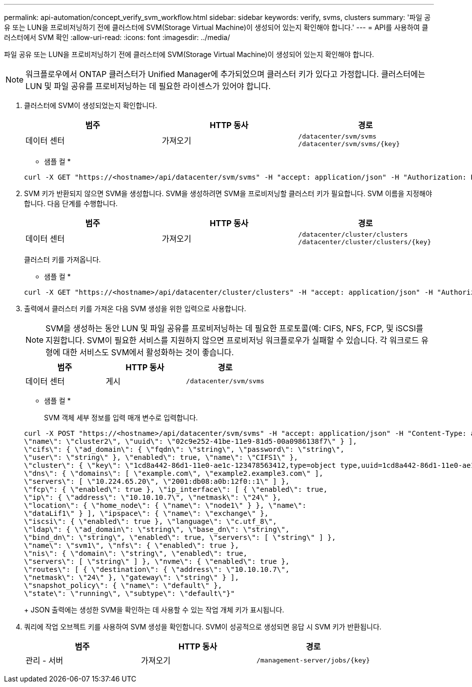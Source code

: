 ---
permalink: api-automation/concept_verify_svm_workflow.html 
sidebar: sidebar 
keywords: verify, svms, clusters 
summary: '파일 공유 또는 LUN을 프로비저닝하기 전에 클러스터에 SVM(Storage Virtual Machine)이 생성되어 있는지 확인해야 합니다.' 
---
= API를 사용하여 클러스터에서 SVM 확인
:allow-uri-read: 
:icons: font
:imagesdir: ../media/


[role="lead"]
파일 공유 또는 LUN을 프로비저닝하기 전에 클러스터에 SVM(Storage Virtual Machine)이 생성되어 있는지 확인해야 합니다.

[NOTE]
====
워크플로우에서 ONTAP 클러스터가 Unified Manager에 추가되었으며 클러스터 키가 있다고 가정합니다. 클러스터에는 LUN 및 파일 공유를 프로비저닝하는 데 필요한 라이센스가 있어야 합니다.

====
. 클러스터에 SVM이 생성되었는지 확인합니다.
+
[cols="3*"]
|===
| 범주 | HTTP 동사 | 경로 


 a| 
데이터 센터
 a| 
가져오기
 a| 
`/datacenter/svm/svms`
`/datacenter/svm/svms/\{key}`

|===
+
* 샘플 컬 *

+
[listing]
----
curl -X GET "https://<hostname>/api/datacenter/svm/svms" -H "accept: application/json" -H "Authorization: Basic <Base64EncodedCredentials>"
----
. SVM 키가 반환되지 않으면 SVM을 생성합니다. SVM을 생성하려면 SVM을 프로비저닝할 클러스터 키가 필요합니다. SVM 이름을 지정해야 합니다. 다음 단계를 수행합니다.
+
[cols="3*"]
|===
| 범주 | HTTP 동사 | 경로 


 a| 
데이터 센터
 a| 
가져오기
 a| 
`/datacenter/cluster/clusters`
`/datacenter/cluster/clusters/\{key}`

|===
+
클러스터 키를 가져옵니다.

+
* 샘플 컬 *

+
[listing]
----
curl -X GET "https://<hostname>/api/datacenter/cluster/clusters" -H "accept: application/json" -H "Authorization: Basic <Base64EncodedCredentials>"
----
. 출력에서 클러스터 키를 가져온 다음 SVM 생성을 위한 입력으로 사용합니다.
+
[NOTE]
====
SVM을 생성하는 동안 LUN 및 파일 공유를 프로비저닝하는 데 필요한 프로토콜(예: CIFS, NFS, FCP, 및 iSCSI를 지원합니다. SVM이 필요한 서비스를 지원하지 않으면 프로비저닝 워크플로우가 실패할 수 있습니다. 각 워크로드 유형에 대한 서비스도 SVM에서 활성화하는 것이 좋습니다.

====
+
[cols="3*"]
|===
| 범주 | HTTP 동사 | 경로 


 a| 
데이터 센터
 a| 
게시
 a| 
`/datacenter/svm/svms`

|===
+
* 샘플 컬 *

+
SVM 객체 세부 정보를 입력 매개 변수로 입력합니다.

+
[listing]
----
curl -X POST "https://<hostname>/api/datacenter/svm/svms" -H "accept: application/json" -H "Content-Type: application/json" -H "Authorization: Basic <Base64EncodedCredentials>" "{ \"aggregates\": [ { \"_links\": {}, \"key\": \"1cd8a442-86d1,type=objecttype,uuid=1cd8a442-86d1-11e0-ae1c-9876567890123\",
\"name\": \"cluster2\", \"uuid\": \"02c9e252-41be-11e9-81d5-00a0986138f7\" } ],
\"cifs\": { \"ad_domain\": { \"fqdn\": \"string\", \"password\": \"string\",
\"user\": \"string\" }, \"enabled\": true, \"name\": \"CIFS1\" },
\"cluster\": { \"key\": \"1cd8a442-86d1-11e0-ae1c-123478563412,type=object type,uuid=1cd8a442-86d1-11e0-ae1c-9876567890123\" },
\"dns\": { \"domains\": [ \"example.com\", \"example2.example3.com\" ],
\"servers\": [ \"10.224.65.20\", \"2001:db08:a0b:12f0::1\" ] },
\"fcp\": { \"enabled\": true }, \"ip_interface\": [ { \"enabled\": true,
\"ip\": { \"address\": \"10.10.10.7\", \"netmask\": \"24\" },
\"location\": { \"home_node\": { \"name\": \"node1\" } }, \"name\":
\"dataLif1\" } ], \"ipspace\": { \"name\": \"exchange\" },
\"iscsi\": { \"enabled\": true }, \"language\": \"c.utf_8\",
\"ldap\": { \"ad_domain\": \"string\", \"base_dn\": \"string\",
\"bind_dn\": \"string\", \"enabled\": true, \"servers\": [ \"string\" ] },
\"name\": \"svm1\", \"nfs\": { \"enabled\": true },
\"nis\": { \"domain\": \"string\", \"enabled\": true,
\"servers\": [ \"string\" ] }, \"nvme\": { \"enabled\": true },
\"routes\": [ { \"destination\": { \"address\": \"10.10.10.7\",
\"netmask\": \"24\" }, \"gateway\": \"string\" } ],
\"snapshot_policy\": { \"name\": \"default\" },
\"state\": \"running\", \"subtype\": \"default\"}"
----
+
JSON 출력에는 생성한 SVM을 확인하는 데 사용할 수 있는 작업 개체 키가 표시됩니다.

. 쿼리에 작업 오브젝트 키를 사용하여 SVM 생성을 확인합니다. SVM이 성공적으로 생성되면 응답 시 SVM 키가 반환됩니다.
+
[cols="3*"]
|===
| 범주 | HTTP 동사 | 경로 


 a| 
관리 - 서버
 a| 
가져오기
 a| 
`/management-server/jobs/\{key}`

|===

